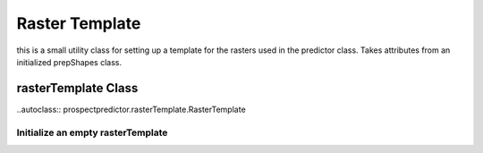 .. _rasterTemplate:
.. public

Raster Template 
###############

this is a small utility class for setting up a template for the rasters used in the predictor class. Takes attributes from an initialized prepShapes class.

rasterTemplate Class 
====================
..autoclass:: prospectpredictor.rasterTemplate.RasterTemplate

Initialize an empty rasterTemplate
----------------------------------
.. automethod:: prospectpredictor.rasterTemplate.RasterTemplate.initializeEmptyRaster